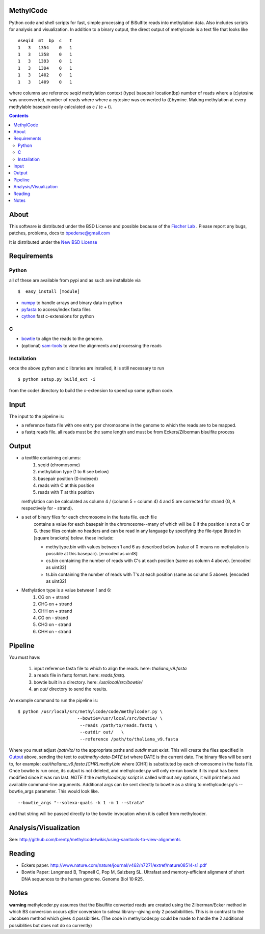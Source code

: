 MethylCode
==========

Python code and shell scripts for fast, simple processing of BiSulfite reads
into methylation data. Also includes scripts for analysis and visualization.
In addition to a binary output, the direct output of methylcode is a text file
that looks like ::

    #seqid  mt  bp  c   t
    1   3   1354    0   1
    1   3   1358    0   1
    1   3   1393    0   1
    1   3   1394    0   1
    1   3   1402    0   1
    1   3   1409    0   1

where columns are reference `seqid` methylation context (type) basepair
location(bp) number of reads where a (c)ytosine was unconverted, number
of reads where where a cytosine was converted to (t)hymine. Making methylation
at every methylable basepair easily calculated as c / (c + t).

.. contents ::

About
=====

This software is distributed under the BSD License and possible because of
the `Fischer Lab`_ . Please report any bugs, patches, problems, docs to
bpederse@gmail.com

It is distributed under the `New BSD License <http://github.com/brentp/methylcode/blob/master/LICENSE>`_


Requirements
============

Python
------

all of these are available from pypi and as such are installable via
::

  $  easy_install [module]


* `numpy`_ to handle arrays and binary data in python
* `pyfasta`_ to access/index fasta files
* `cython`_ fast c-extensions for python

C
-

* `bowtie`_ to align the reads to the genome.
* (optional) `sam-tools`_ to view the alignments and processing the reads

Installation
------------
once the above python and c libraries are installed, it is still necessary to
run ::

    $ python setup.py build_ext -i

from the code/ directory to build the c-extension to speed up some python code.


Input
=====
The input to the pipeline is:

* a reference fasta file with one entry per chromosome in the genome to which
  the reads are to be mapped.
* a fastq reads file. all reads must be the same length and must be from
  Eckers/Zilberman bisulfite process

Output
======

* a textfile containing columns:
   1) seqid (chromosome)
   2) methylation type (1 to 6 see below)
   3) basepair position (0-indexed)
   4) reads with C at this position
   5) reads with T at this position

  methylation can be calculated as column 4 / (column 5 + column 4)
  4 and 5 are corrected for strand (G, A respectively for - strand).

* a set of binary files for each chromosome in the fasta file. each file
   contains a value for each basepair in the chromosome--many of which will be
   0 if the position is not a C or G. these files contain no headers and can be
   read in any language by specifying the file-type (listed in [square
   brackets] below. these include:

   + methyltype.bin with values between 1 and 6 as described below (value of
     0 means no methylation is possible at this basepair). [encoded as uint8]
   + cs.bin containing the number of reads with C's at each position (same as
     column 4 above). [encoded as uint32]
   + ts.bin containing the number of reads with T's at each position (same as
     column 5 above). [encoded as uint32]

* Methylation type is a value between 1 and 6:
   1) CG  on + strand
   2) CHG on + strand
   3) CHH on + strand
   4) CG  on - strand
   5) CHG on - strand
   6) CHH on - strand

Pipeline
========
You must have:

    1) input reference fasta file to which to align the reads. here: `thaliana_v9.fasta`
    2) a reads file in fastq format. here: `reads.fastq`.
    3) bowtie built in a directory. here: `/usr/local/src/bowtie/`
    4) an `out/` directory to send the results.

An example command to run the pipeline is::

    $ python /usr/local/src/methylcode/code/methylcoder.py \
                           --bowtie=/usr/local/src/bowtie/ \
                            --reads /path/to/reads.fastq \
                            --outdir out/   \
                            --reference /path/to/thaliana_v9.fasta

Where you must adjust `/path/to/` to the appropriate paths and `outdir` must exist.
This will create the files specified in `Output`_ above, sending the text to
`out/methy-data-DATE.txt` where DATE is the current date. The binary files will
be sent to, for example: `out/thaliana_v9.fasta.[CHR].methyl.bin` where [CHR] is
substituted by each chromosome in the fasta file. Once bowtie is run once,
its output is not deleted, and methylcoder.py will only re-run bowtie if its
input has been modified since it was run last. *NOTE* if the `methylcoder.py`
script is called without any options, it will print help and available
command-line arguments.
Additional args can be sent directly to bowtie as a string to methylcoder.py's
--bowtie_args parameter. This would look like. ::

    --bowtie_args "--solexa-quals -k 1 -m 1 --strata"

and that string will be passed directly to the bowtie invocation when it is
called from methylcoder.


Analysis/Visualization
======================

See: http://github.com/brentp/methylcode/wikis/using-samtools-to-view-alignments

Reading
=======
* Eckers paper.
  http://www.nature.com/nature/journal/v462/n7271/extref/nature08514-s1.pdf

* Bowtie Paper:
  Langmead B, Trapnell C, Pop M, Salzberg SL. Ultrafast and memory-efficient
  alignment of short DNA sequences to the human genome. Genome Biol 10:R25.

Notes
=====

**warning**
methylcoder.py assumes that the Bisulfite converted reads are created
using the Zilberman/Ecker method in which BS conversion occurs *after*
conversion to solexa library--giving only 2 possibibilities. This is in
contrast to the Jacobsen method which gives 4 possiblities. (The code in
methylcoder.py could be made to handle the 2 additional possiblities but
does not do so currently)

.. _`cython`: http://cython.org
.. _`numpy`: http://numpy.scipy.org
.. _`pyfasta`: http://pypi.python.org/pypi/pyfasta/
.. _`h5py`: http://pypi.python.org/pypi/h5py/
.. _`bowtie`: http://bowtie-bio.sourceforge.net/index.shtml
.. _`sam-tools`: http://samtools.sourceforge.net/
.. _`Fischer Lab`: http://epmb.berkeley.edu/facPage/dispFP.php?I=8
